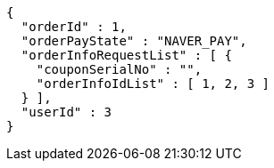 [source,options="nowrap"]
----
{
  "orderId" : 1,
  "orderPayState" : "NAVER_PAY",
  "orderInfoRequestList" : [ {
    "couponSerialNo" : "",
    "orderInfoIdList" : [ 1, 2, 3 ]
  } ],
  "userId" : 3
}
----